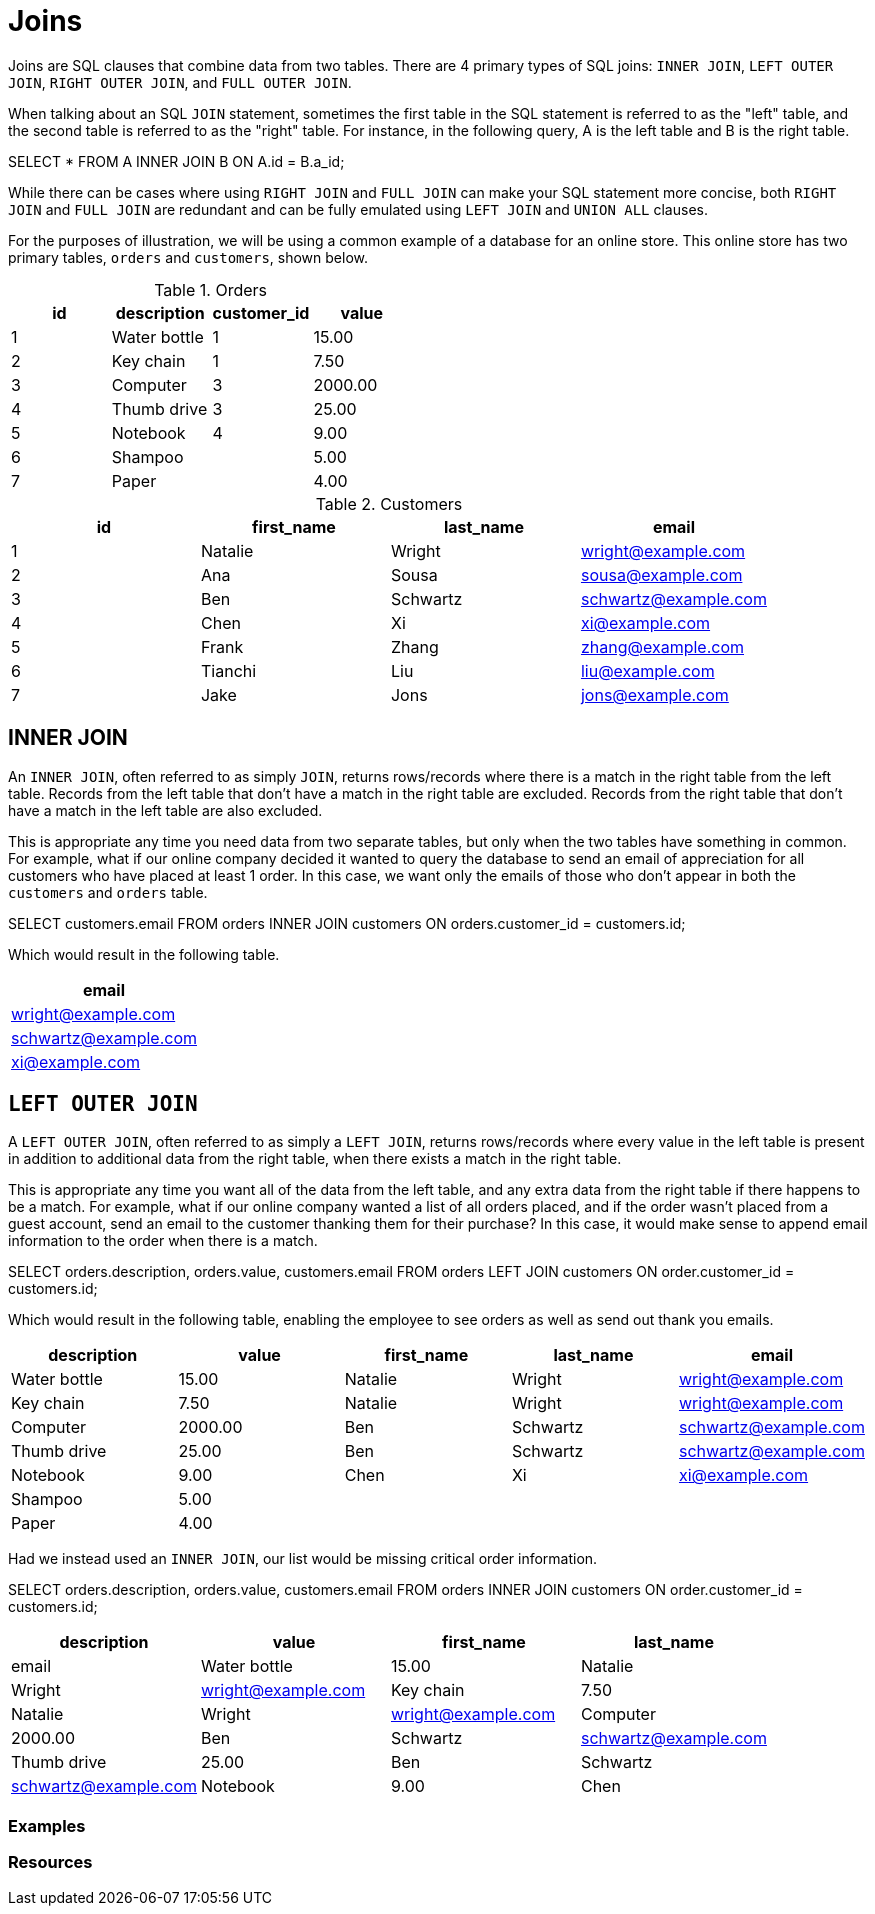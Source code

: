 = Joins

Joins are SQL clauses that combine data from two tables. There are 4 primary types of SQL joins: `INNER JOIN`, `LEFT OUTER JOIN`, `RIGHT OUTER JOIN`, and `FULL OUTER JOIN`.

When talking about an SQL `JOIN` statement, sometimes the first table in the SQL statement is referred to as the "left" table, and the second table is referred to as the 
"right" table. For instance, in the following query, A is the left table and B is the right table.

[source, sql]
====
SELECT * FROM A INNER JOIN B ON A.id = B.a_id;
====

While there can be cases where using `RIGHT JOIN` and `FULL JOIN` can make your SQL statement more concise, both `RIGHT JOIN` and `FULL JOIN` are redundant and can be fully emulated using `LEFT JOIN` and `UNION ALL` clauses.

For the purposes of illustration, we will be using a common example of a database for an online store. This online store has two primary tables, `orders` and `customers`, shown below.

.Orders
[cols="1,1,1,1",stripes=even]
|===
|id|description|customer_id|value

|1
|Water bottle
|1
|15.00

|2
|Key chain
|1
|7.50

|3
|Computer
|3
|2000.00

|4 
|Thumb drive
|3
|25.00

|5
|Notebook
|4
|9.00

|6
|Shampoo
|
|5.00

|7
|Paper
|
|4.00
|===

.Customers
[cols="1,1,1,1",stripes=even]
|===
|id|first_name|last_name|email

|1
|Natalie
|Wright
|wright@example.com

|2
|Ana
|Sousa
|sousa@example.com

|3
|Ben
|Schwartz
|schwartz@example.com

|4
|Chen
|Xi
|xi@example.com

|5
|Frank
|Zhang
|zhang@example.com

|6
|Tianchi
|Liu
|liu@example.com

|7
|Jake
|Jons
|jons@example.com
|===

== INNER JOIN

An `INNER JOIN`, often referred to as simply `JOIN`, returns rows/records where there is a match in the right table from the left table. Records from the left table that don't have a match in the right table are excluded. Records from the right table that don't have a match in the left table are also excluded.

This is appropriate any time you need data from two separate tables, but only when the two tables have something in common. For example, what if our online company decided it wanted to query the database to send an email of appreciation for all customers who have placed at least 1 order. In this case, we want only the emails of those who don't appear in both the `customers` and `orders` table.

[source, sql]
====
SELECT customers.email FROM orders INNER JOIN customers ON orders.customer_id = customers.id;
====

Which would result in the following table.

[cols="1",stripes=even]
|===
|email

|wright@example.com

|schwartz@example.com

|xi@example.com
|===

== `LEFT OUTER JOIN`

A `LEFT OUTER JOIN`, often referred to as simply a `LEFT JOIN`, returns rows/records where every value in the left table is present in addition to additional data from the right table, when there exists a match in the right table.

This is appropriate any time you want all of the data from the left table, and any extra data from the right table if there happens to be a match. For example, what if our online company wanted a list of all orders placed, and if the order wasn't placed from a guest account, send an email to the customer thanking them for their purchase? In this case, it would make sense to append email information to the order when there is a match.

[source, sql]
====
SELECT orders.description, orders.value, customers.email FROM orders LEFT JOIN customers ON order.customer_id = customers.id;
====

Which would result in the following table, enabling the employee to see orders as well as send out thank you emails.

[cols="1,1,1,1,1",stripes=even]
|===
|description|value|first_name|last_name|email

|Water bottle
|15.00
|Natalie
|Wright
|wright@example.com

|Key chain
|7.50
|Natalie
|Wright
|wright@example.com

|Computer
|2000.00
|Ben 
|Schwartz
|schwartz@example.com

|Thumb drive
|25.00
|Ben
|Schwartz
|schwartz@example.com

|Notebook
|9.00
|Chen
|Xi
|xi@example.com

|Shampoo
|5.00
|
|
|

|Paper
|4.00
|
|
|
|===

Had we instead used an `INNER JOIN`, our list would be missing critical order information.

[source, sql]
====
SELECT orders.description, orders.value, customers.email FROM orders INNER JOIN customers ON order.customer_id = customers.id;
====

[cols="1,1,1,1",stripes=even]
|===
|description|value|first_name|last_name|email

|Water bottle
|15.00
|Natalie
|Wright
|wright@example.com

|Key chain
|7.50
|Natalie
|Wright
|wright@example.com

|Computer
|2000.00
|Ben
|Schwartz
|schwartz@example.com

|Thumb drive
|25.00
|Ben
|Schwartz
|schwartz@example.com

|Notebook
|9.00
|Chen
|Xi
|xi@example.com
|===

=== Examples

=== Resources